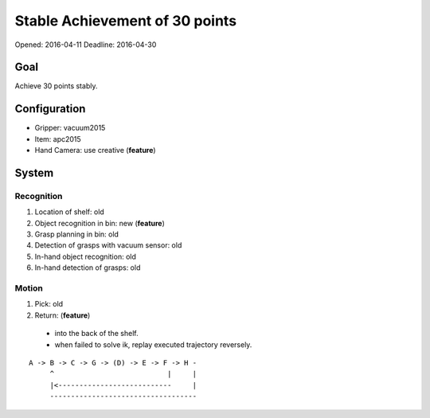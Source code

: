 Stable Achievement of 30 points
===============================

Opened: 2016-04-11
Deadline: 2016-04-30


Goal
----

Achieve 30 points stably.


Configuration
-------------

- Gripper: vacuum2015
- Item: apc2015
- Hand Camera: use creative (**feature**)


System
------

Recognition
+++++++++++

1. Location of shelf: old
2. Object recognition in bin: new (**feature**)
3. Grasp planning in bin: old
4. Detection of grasps with vacuum sensor: old
5. In-hand object recognition: old
6. In-hand detection of grasps: old

Motion
++++++

1. Pick: old
2. Return: (**feature**)
  - into the back of the shelf.
  - when failed to solve ik, replay executed trajectory reversely.

::

  A -> B -> C -> G -> (D) -> E -> F -> H -
       ^                           |     |
       |<---------------------------     |
       -----------------------------------